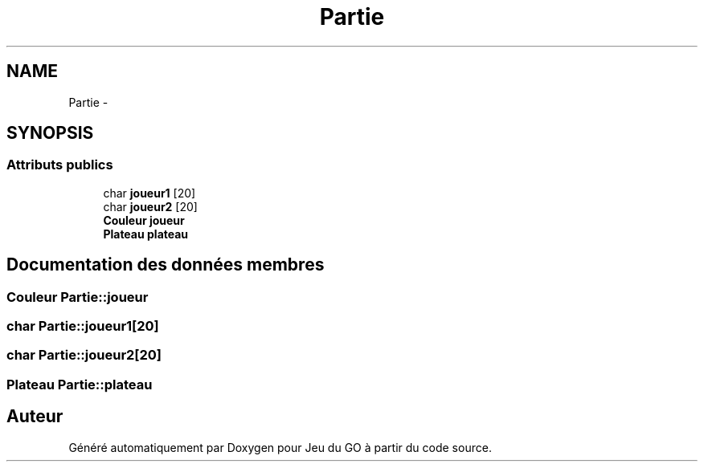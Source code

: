 .TH "Partie" 3 "Mercredi Février 19 2014" "Jeu du GO" \" -*- nroff -*-
.ad l
.nh
.SH NAME
Partie \- 
.SH SYNOPSIS
.br
.PP
.SS "Attributs publics"

.in +1c
.ti -1c
.RI "char \fBjoueur1\fP [20]"
.br
.ti -1c
.RI "char \fBjoueur2\fP [20]"
.br
.ti -1c
.RI "\fBCouleur\fP \fBjoueur\fP"
.br
.ti -1c
.RI "\fBPlateau\fP \fBplateau\fP"
.br
.in -1c
.SH "Documentation des données membres"
.PP 
.SS "\fBCouleur\fP \fBPartie::joueur\fP"
.SS "char \fBPartie::joueur1\fP[20]"
.SS "char \fBPartie::joueur2\fP[20]"
.SS "\fBPlateau\fP \fBPartie::plateau\fP"

.SH "Auteur"
.PP 
Généré automatiquement par Doxygen pour Jeu du GO à partir du code source\&.
